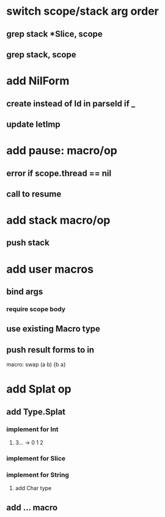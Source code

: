 * switch scope/stack arg order
** grep stack *Slice, scope
** grep stack, scope
* add NilForm
** create instead of Id in parseId if _
** update letImp
* add pause: macro/op
** error if scope.thread == nil
** call to resume
* add stack macro/op
** push stack
* add user macros
** bind args
*** require scope body
** use existing Macro type
** push result forms to in

macro: swap (a b) {b a}

* add Splat op
** add Type.Splat
*** implement for Int
**** 3... -> 0 1 2
*** implement for Slice
*** implement for String
**** add Char type
** add ... macro
